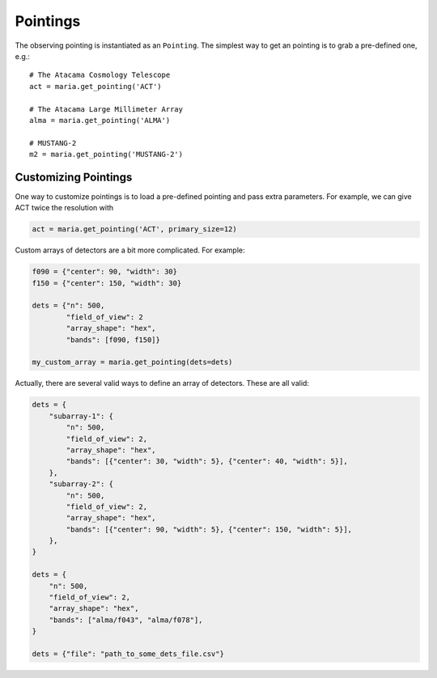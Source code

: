 ===========
Pointings
===========

The observing pointing is instantiated as an ``Pointing``.
The simplest way to get an pointing is to grab a pre-defined one, e.g.::

    # The Atacama Cosmology Telescope
    act = maria.get_pointing('ACT')

    # The Atacama Large Millimeter Array
    alma = maria.get_pointing('ALMA')

    # MUSTANG-2
    m2 = maria.get_pointing('MUSTANG-2')


+++++++++++++++++++++++
Customizing Pointings
+++++++++++++++++++++++

One way to customize pointings is to load a pre-defined pointing and pass extra parameters.
For example, we can give ACT twice the resolution with

.. code-block:: python

    act = maria.get_pointing('ACT', primary_size=12)


Custom arrays of detectors are a bit more complicated. For example:

.. code-block:: python

    f090 = {"center": 90, "width": 30}
    f150 = {"center": 150, "width": 30}

    dets = {"n": 500,
            "field_of_view": 2
            "array_shape": "hex",
            "bands": [f090, f150]}

    my_custom_array = maria.get_pointing(dets=dets)

Actually, there are several valid ways to define an array of detectors.
These are all valid:

.. code-block:: python


    dets = {
        "subarray-1": {
            "n": 500,
            "field_of_view": 2,
            "array_shape": "hex",
            "bands": [{"center": 30, "width": 5}, {"center": 40, "width": 5}],
        },
        "subarray-2": {
            "n": 500,
            "field_of_view": 2,
            "array_shape": "hex",
            "bands": [{"center": 90, "width": 5}, {"center": 150, "width": 5}],
        },
    }

    dets = {
        "n": 500,
        "field_of_view": 2,
        "array_shape": "hex",
        "bands": ["alma/f043", "alma/f078"],
    }

    dets = {"file": "path_to_some_dets_file.csv"}
